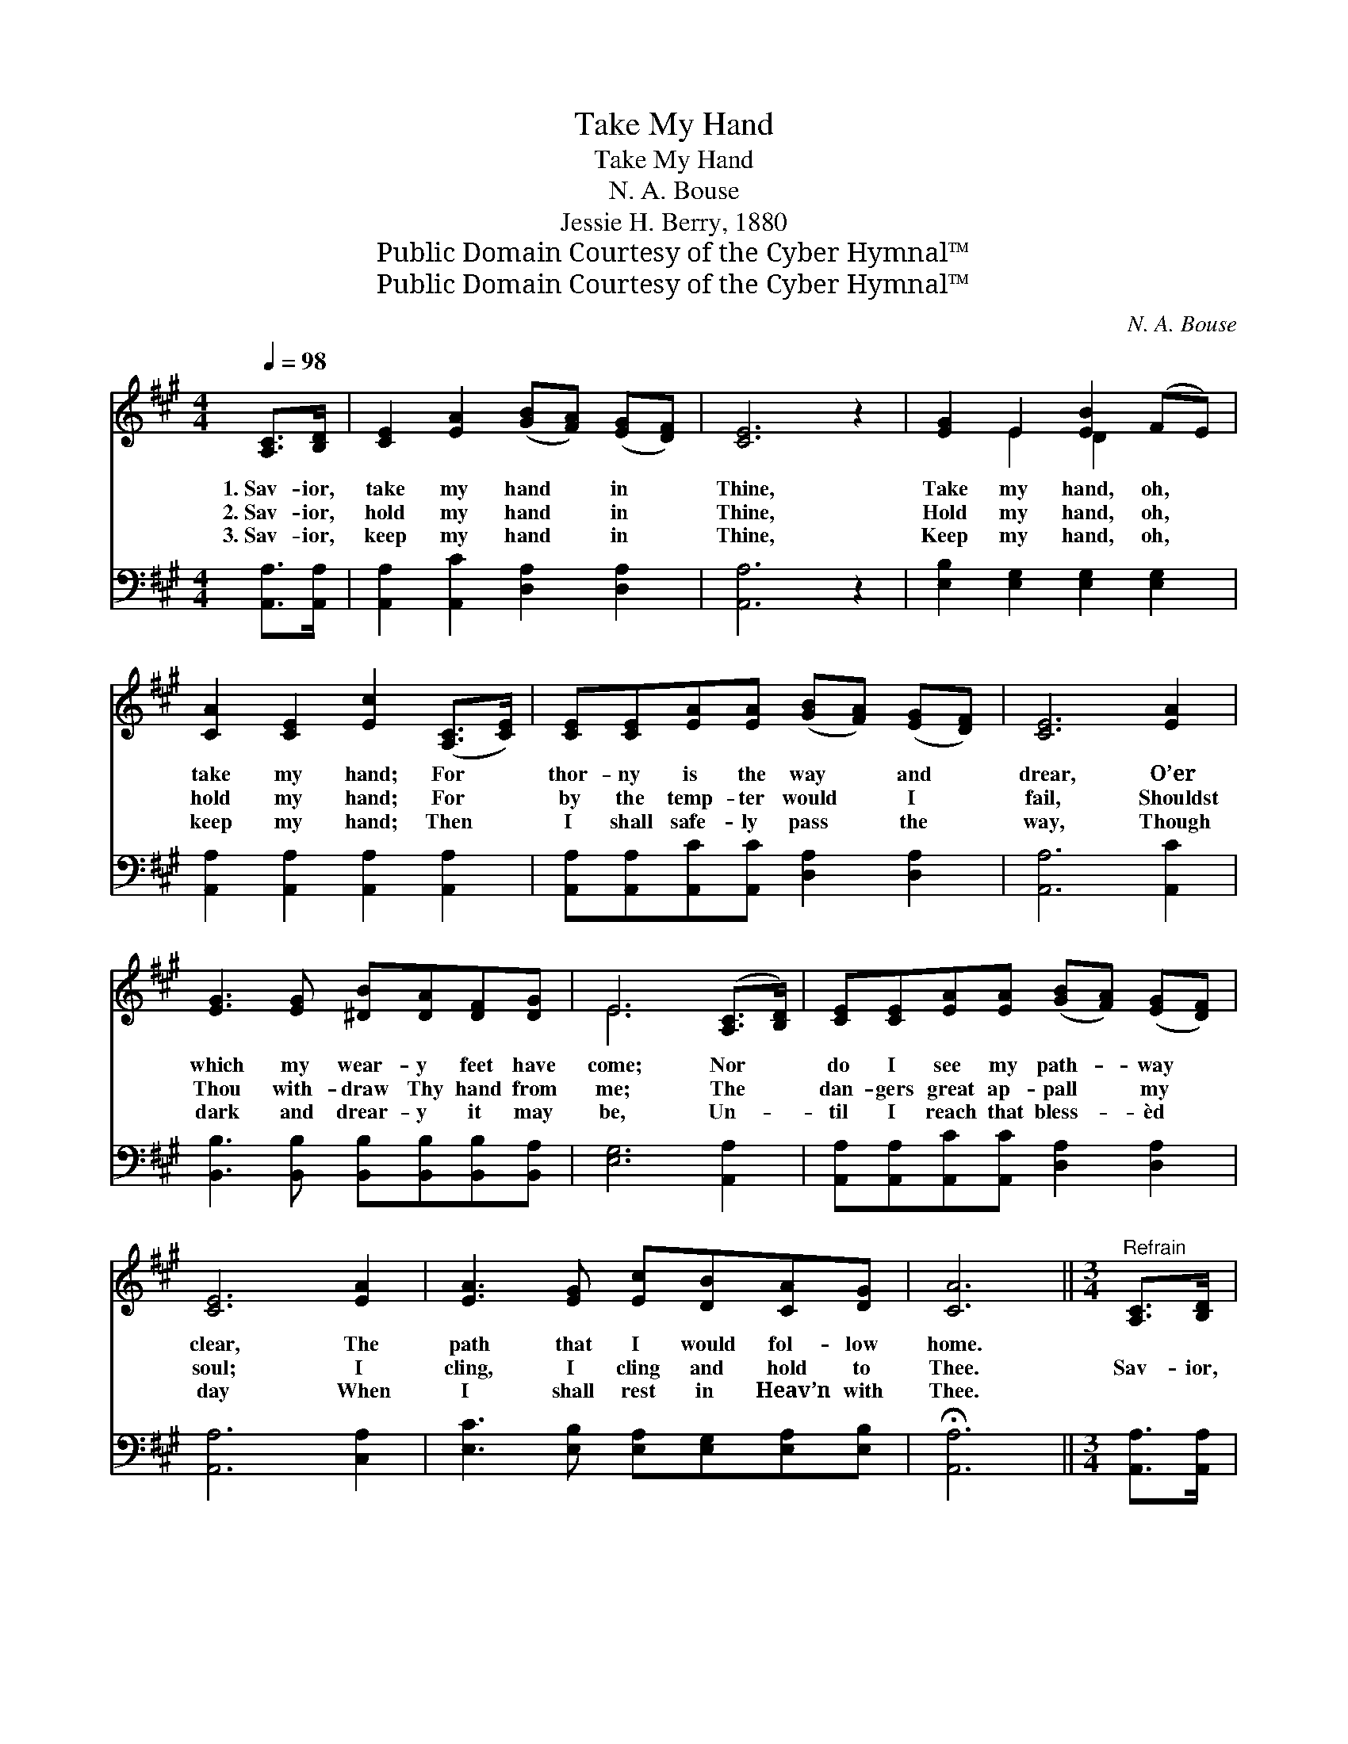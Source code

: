 X:1
T:Take My Hand
T:Take My Hand
T:N. A. Bouse
T:Jessie H. Berry, 1880
T:Public Domain Courtesy of the Cyber Hymnal™
T:Public Domain Courtesy of the Cyber Hymnal™
C:N. A. Bouse
Z:Public Domain
Z:Courtesy of the Cyber Hymnal™
%%score ( 1 2 ) ( 3 4 )
L:1/8
Q:1/4=98
M:4/4
K:A
V:1 treble 
V:2 treble 
V:3 bass 
V:4 bass 
V:1
 [A,C]>[B,D] | [CE]2 [EA]2 ([GB][FA]) ([EG][DF]) | [CE]6 z2 | [EG]2 E2 [EB]2 (FE) | %4
w: 1.~Sav- ior,|take my hand * in *|Thine,|Take my hand, oh, *|
w: 2.~Sav- ior,|hold my hand * in *|Thine,|Hold my hand, oh, *|
w: 3.~Sav- ior,|keep my hand * in *|Thine,|Keep my hand, oh, *|
 [CA]2 [CE]2 [Ec]2 ([A,C]>[CE]) | [CE][CE][EA][EA] ([GB][FA]) ([EG][DF]) | [CE]6 [EA]2 | %7
w: take my hand; For *|thor- ny is the way * and *|drear, O’er|
w: hold my hand; For *|by the temp- ter would * I *|fail, Shouldst|
w: keep my hand; Then *|I shall safe- ly pass * the *|way, Though|
 [EG]3 [EG] [^DB][DA][DF][DG] | E6 ([A,C]>[B,D]) | [CE][CE][EA][EA] ([GB][FA]) ([EG][DF]) | %10
w: which my wear- y feet have|come; Nor *|do I see my path- * way *|
w: Thou with- draw Thy hand from|me; The *|dan- gers great ap- pall * my *|
w: dark and drear- y it may|be, Un- *|til I reach that bless- * èd *|
 [CE]6 [EA]2 | [EA]3 [EG] [Ec][DB][CA][DG] | [CA]6 ||[M:3/4]"^Refrain" [A,C]>[B,D] | %14
w: clear, The|path that I would fol- low|home.||
w: soul; I|cling, I cling and hold to|Thee.|Sav- ior,|
w: day When|I shall rest in Heav’n with|Thee.||
 [CE]>[^B,^D] [CE]2 (FG) | [CA]>[DB] [Ec]2 [Ec][Ec] | [EB]3 [EG] [^DF][DB] | E4 [A,C]>[B,D] | %18
w: ||||
w: take my hand, oh, *|take my hand, Hear my|plea, O Lord, I|pray; Sav- ior,|
w: ||||
 [CE]>[^B,^D] [CE]2 (FG) | [DA]>[DF] !fermata![Fd]2 [DF][DF] | %20
w: ||
w: take my hand, oh, *|take my hand, In- to|
w: ||
 [CE]3 [CE] ([CE]/!fermata![Ec]/)[DB] | !fermata![CA]4 |] %22
w: ||
w: Thine, O Lord, * to-|day.|
w: ||
V:2
 x2 | x8 | x8 | x2 E2 D2 x2 | x8 | x8 | x8 | x8 | E6 x2 | x8 | x8 | x8 | x6 ||[M:3/4] x2 | x4 =D2 | %15
 x6 | x6 | E4 x2 | x4 =D2 | x6 | x6 | x4 |] %22
V:3
 [A,,A,]>[A,,A,] | [A,,A,]2 [A,,C]2 [D,A,]2 [D,A,]2 | [A,,A,]6 z2 | %3
 [E,B,]2 [E,G,]2 [E,G,]2 [E,G,]2 | [A,,A,]2 [A,,A,]2 [A,,A,]2 [A,,A,]2 | %5
 [A,,A,][A,,A,][A,,C][A,,C] [D,A,]2 [D,A,]2 | [A,,A,]6 [A,,C]2 | %7
 [B,,B,]3 [B,,B,] [B,,B,][B,,B,][B,,B,][B,,A,] | [E,G,]6 [A,,A,]2 | %9
 [A,,A,][A,,A,][A,,C][A,,C] [D,A,]2 [D,A,]2 | [A,,A,]6 [C,A,]2 | %11
 [E,C]3 [E,B,] [E,A,][E,G,][E,A,][E,B,] | !fermata![A,,A,]6 ||[M:3/4] [A,,A,]>[A,,A,] | %14
 [A,,A,]>[A,,A,] [A,,A,]2 [A,,A,]2 | [A,,A,]>[A,,A,] [A,,A,]2 [A,,A,][A,,A,] | %16
 [B,,G,]3 [B,,B,] [B,,B,][B,,A,] | G,4 [C,A,]>[B,,G,] | [A,,A,]>[A,,A,] [A,,A,]2 [A,,A,]2 | %19
 [D,F,]>[D,A,] !fermata![D,A,]2 [D,A,][D,A,] | [E,A,]3 [E,A,] !fermata![E,A,]E, | %21
 !fermata![A,,E,]4 |] %22
V:4
 x2 | x8 | x8 | x8 | x8 | x8 | x8 | x8 | x8 | x8 | x8 | x8 | x6 ||[M:3/4] x2 | x6 | x6 | x6 | %17
 E,2 D,2 x2 | x6 | x6 | x5 E, | x4 |] %22

